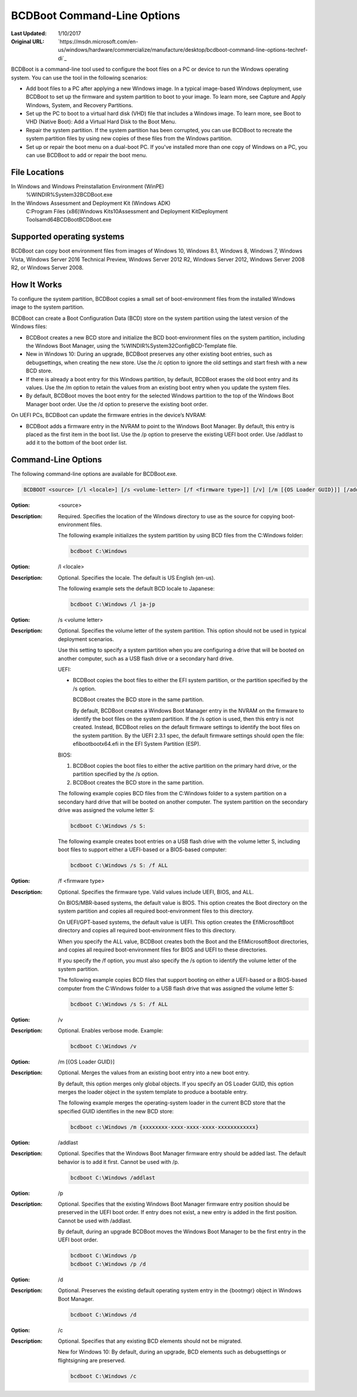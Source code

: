BCDBoot Command-Line Options
============================
:Last Updated: 1/10/2017
:Original URL:
    `https://msdn.microsoft.com/en-us/windows/hardware/commercialize/manufacture/desktop/bcdboot-command-line-options-techref-di`_

BCDBoot is a command-line tool used to configure the boot files on a PC or
device to run the Windows operating system. You can use the tool in the
following scenarios:

* Add boot files to a PC after applying a new Windows image. In a typical
  image-based Windows deployment, use BCDBoot to set up the firmware and
  system partition to boot to your image. To learn more, see Capture and Apply
  Windows, System, and Recovery Partitions.
* Set up the PC to boot to a virtual hard disk (VHD) file that includes a
  Windows image. To learn more, see Boot to VHD (Native Boot): Add a Virtual
  Hard Disk to the Boot Menu.
* Repair the system partition. If the system partition has been corrupted, you
  can use BCDBoot to recreate the system partition files by using new copies
  of these files from the Windows partition.
* Set up or repair the boot menu on a dual-boot PC. If you've installed more
  than one copy of Windows on a PC, you can use BCDBoot to add or repair the
  boot menu.

File Locations
---------------

In Windows and Windows Preinstallation Environment (WinPE)
    %WINDIR%\System32\BCDBoot.exe

In the Windows Assessment and Deployment Kit (Windows ADK)
    C:\Program Files (x86)\Windows Kits\10\Assessment and Deployment Kit\Deployment Tools\amd64\BCDBoot\BCDBoot.exe

Supported operating systems
---------------------------

BCDBoot can copy boot environment files from images of Windows 10, Windows
8.1, Windows 8, Windows 7, Windows Vista, Windows Server 2016 Technical
Preview, Windows Server 2012 R2, Windows Server 2012, Windows Server 2008 R2,
or Windows Server 2008.

How It Works
------------

To configure the system partition, BCDBoot copies a small set of
boot-environment files from the installed Windows image to the system
partition.

BCDBoot can create a Boot Configuration Data (BCD) store on the system partition using the latest version of the Windows files:

* BCDBoot creates a new BCD store and initialize the BCD boot-environment
  files on the system partition, including the Windows Boot Manager, using the
  %WINDIR%\System32\Config\BCD-Template file.
* New in Windows 10: During an upgrade, BCDBoot preserves any other existing
  boot entries, such as debugsettings, when creating the new store. Use the /c
  option to ignore the old settings and start fresh with a new BCD store.
* If there is already a boot entry for this Windows partition, by default,
  BCDBoot erases the old boot entry and its values. Use the /m option to
  retain the values from an existing boot entry when you update the system
  files.
* By default, BCDBoot moves the boot entry for the selected Windows partition
  to the top of the Windows Boot Manager boot order. Use the /d option to
  preserve the existing boot order.

On UEFI PCs, BCDBoot can update the firmware entries in the device’s NVRAM:

* BCDBoot adds a firmware entry in the NVRAM to point to the Windows Boot
  Manager. By default, this entry is placed as the first item in the boot
  list. Use the /p option to preserve the existing UEFI boot order. Use
  /addlast to add it to the bottom of the boot order list.

Command-Line Options
--------------------

The following command-line options are available for BCDBoot.exe.

.. code-block:: winbatch

   BCDBOOT <source> [/l <locale>] [/s <volume-letter> [/f <firmware type>]] [/v] [/m [{OS Loader GUID}]] [/addlast or /p] [/d] [/c]

:Option: <source>
:Description:
    Required. Specifies the location of the Windows directory to use as the
    source for copying boot-environment files.

    The following example initializes the system partition by using BCD files
    from the C:\Windows folder:

    .. code-block:: winbatch

       bcdboot C:\Windows


:Option: /l <locale>
:Description:
    Optional. Specifies the locale. The default is US English (en-us).

    The following example sets the default BCD locale to Japanese:

    .. code-block:: winbatch

       bcdboot C:\Windows /l ja-jp

:Option: /s <volume letter>
:Description:
    Optional. Specifies the volume letter of the system partition. This option
    should not be used in typical deployment scenarios.

    Use this setting to specify a system partition when you are configuring a
    drive that will be booted on another computer, such as a USB flash drive
    or a secondary hard drive.

    UEFI:

    * BCDBoot copies the boot files to either the EFI system partition, or the
      partition specified by the /s option.

      BCDBoot creates the BCD store in the same partition.

      By default, BCDBoot creates a Windows Boot Manager entry in the NVRAM on
      the firmware to identify the boot files on the system partition. If the
      /s option is used, then this entry is not created. Instead, BCDBoot
      relies on the default firmware settings to identify the boot files on
      the system partition. By the UEFI 2.3.1 spec, the default firmware
      settings should open the file: \efi\boot\bootx64.efi in the EFI System
      Partition (ESP).

    BIOS:

    1. BCDBoot copies the boot files to either the active partition on the
       primary hard drive, or the partition specified by the /s option.

    2. BCDBoot creates the BCD store in the same partition.

    The following example copies BCD files from the C:\Windows folder to a
    system partition on a secondary hard drive that will be booted on another
    computer. The system partition on the secondary drive was assigned the
    volume letter S:

    .. code-block:: winbatch

       bcdboot C:\Windows /s S:

    The following example creates boot entries on a USB flash drive with the
    volume letter S, including boot files to support either a UEFI-based or a
    BIOS-based computer:

    .. code-block:: winbatch

       bcdboot C:\Windows /s S: /f ALL

:Option: /f <firmware type>
:Description:
    Optional. Specifies the firmware type. Valid values include UEFI, BIOS,
    and ALL.

    On BIOS/MBR-based systems, the default value is BIOS. This option creates
    the \Boot directory on the system partition and copies all required
    boot-environment files to this directory.

    On UEFI/GPT-based systems, the default value is UEFI. This option creates
    the \Efi\Microsoft\Boot directory and copies all required boot-environment
    files to this directory.

    When you specify the ALL value, BCDBoot creates both the \Boot and the
    \Efi\Microsoft\Boot directories, and copies all required boot-environment
    files for BIOS and UEFI to these directories.

    If you specify the /f option, you must also specify the /s option to
    identify the volume letter of the system partition.

    The following example copies BCD files that support booting on either a
    UEFI-based or a BIOS-based computer from the C:\Windows folder to a USB
    flash drive that was assigned the volume letter S:

    .. code-block:: winbatch

       bcdboot C:\Windows /s S: /f ALL

:Option: /v
:Description:
    Optional. Enables verbose mode. Example:

    .. code-block:: winbatch

       bcdboot C:\Windows /v

:Option: /m [{OS Loader GUID}]
:Description:

    Optional. Merges the values from an existing boot entry into a new boot
    entry.

    By default, this option merges only global objects. If you specify an OS
    Loader GUID, this option merges the loader object in the system template
    to produce a bootable entry.

    The following example merges the operating-system loader in the current
    BCD store that the specified GUID identifies in the new BCD store:

    .. code-block:: winbatch

       bcdboot c:\Windows /m {xxxxxxxx-xxxx-xxxx-xxxx-xxxxxxxxxxxx}

:Option: /addlast
:Description:
    Optional. Specifies that the Windows Boot Manager firmware entry should be
    added last. The default behavior is to add it first. Cannot be used with
    /p.

    .. code-block:: winbatch

       bcdboot C:\Windows /addlast

:Option: /p
:Description:
    Optional. Specifies that the existing Windows Boot Manager firmware entry
    position should be preserved in the UEFI boot order. If entry does not
    exist, a new entry is added in the first position. Cannot be used with
    /addlast.

    By default, during an upgrade BCDBoot moves the Windows Boot Manager to be
    the first entry in the UEFI boot order.

    .. code-block:: winbatch

       bcdboot C:\Windows /p
       bcdboot C:\Windows /p /d

:Option: /d
:Description:
    Optional. Preserves the existing default operating system entry in the
    {bootmgr} object in Windows Boot Manager.

    .. code-block:: winbatch

       bcdboot C:\Windows /d

:Option: /c
:Description:
    Optional. Specifies that any existing BCD elements should not be migrated.

    New for Windows 10: By default, during an upgrade, BCD elements such as
    debugsettings or flightsigning are preserved.

    .. code-block:: winbatch

       bcdboot C:\Windows /c
